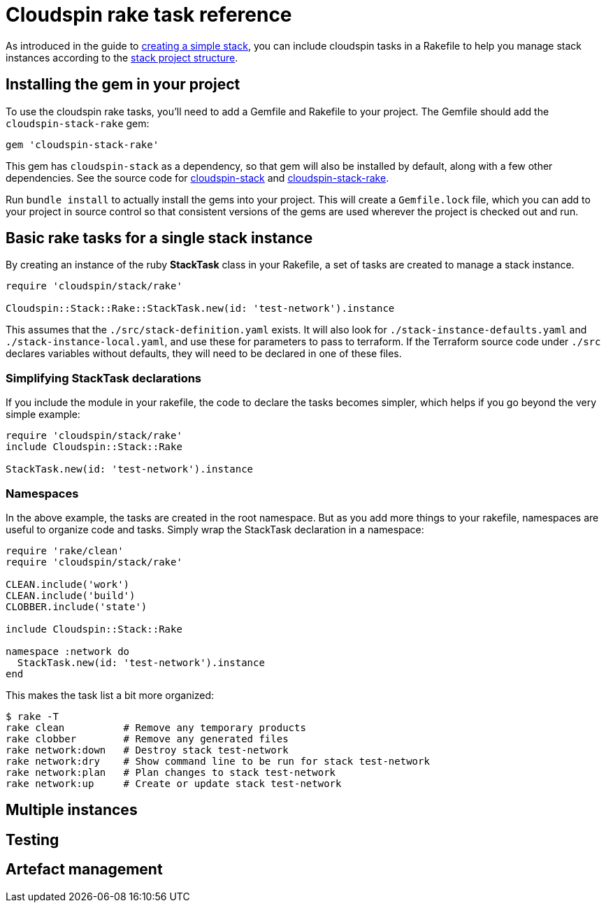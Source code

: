 :source-highlighter: pygments

# Cloudspin rake task reference

As introduced in the guide to link:../part1/stack-starting.adoc[creating a simple stack], you can include cloudspin tasks in a Rakefile to help you manage stack instances according to the link:cloudspin-project-structure.adoc[stack project structure].


## Installing the gem in your project

To use the cloudspin rake tasks, you'll need to add a Gemfile and Rakefile to your project. The Gemfile should add the `cloudspin-stack-rake` gem:


[source,ruby]
----
gem 'cloudspin-stack-rake'
----

This gem has `cloudspin-stack` as a dependency, so that gem will also be installed by default, along with a few other dependencies. See the source code for https://github.com/cloudspinners/cloudspin-stack[cloudspin-stack] and https://github.com/cloudspinners/cloudspin-stack-rake[cloudspin-stack-rake].

Run `bundle install` to actually install the gems into your project. This will create a `Gemfile.lock` file, which you can add to your project in source control so that consistent versions of the gems are used wherever the project is checked out and run.


## Basic rake tasks for a single stack instance

By creating an instance of the ruby *StackTask* class in your Rakefile, a set of tasks are created to manage a stack instance.


[source,ruby]
----
require 'cloudspin/stack/rake'

Cloudspin::Stack::Rake::StackTask.new(id: 'test-network').instance
----

This assumes that the `./src/stack-definition.yaml` exists. It will also look for `./stack-instance-defaults.yaml` and `./stack-instance-local.yaml`, and use these for parameters to pass to terraform. If the Terraform source code under `./src` declares variables without defaults, they will need to be declared in one of these files.


### Simplifying StackTask declarations

If you include the module in your rakefile, the code to declare the tasks becomes simpler, which helps if you go beyond the very simple example:

[source,ruby]
----
require 'cloudspin/stack/rake'
include Cloudspin::Stack::Rake

StackTask.new(id: 'test-network').instance
----


### Namespaces

In the above example, the tasks are created in the root namespace. But as you add more things to your rakefile, namespaces are useful to organize code and tasks. Simply wrap the StackTask declaration in a namespace:

[source,ruby]
----
require 'rake/clean'
require 'cloudspin/stack/rake'

CLEAN.include('work')
CLEAN.include('build')
CLOBBER.include('state')

include Cloudspin::Stack::Rake

namespace :network do
  StackTask.new(id: 'test-network').instance
end
----

This makes the task list a bit more organized:

[source,bash]
----
$ rake -T
rake clean          # Remove any temporary products
rake clobber        # Remove any generated files
rake network:down   # Destroy stack test-network
rake network:dry    # Show command line to be run for stack test-network
rake network:plan   # Plan changes to stack test-network
rake network:up     # Create or update stack test-network
----


## Multiple instances


## Testing


## Artefact management

